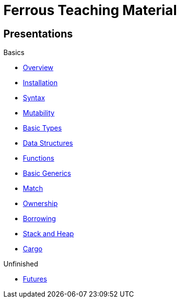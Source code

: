 = Ferrous Teaching Material

== Presentations

.Basics
* link:./overview.html[Overview]
* link:./installation.html[Installation]
* link:./syntax.html[Syntax]
* link:./mutability.html[Mutability]
* link:./basic-types.html[Basic Types]
* link:./data-structures.html[Data Structures]
* link:./functions.html[Functions]
* link:./generics-basics.html[Basic Generics]
* link:./match.html[Match]
* link:./ownership.html[Ownership]
* link:./borrowing.html[Borrowing]
* link:./stack-and-heap.html[Stack and Heap]
* link:./cargo.html[Cargo]

.Unfinished
* link:./futures.html[Futures]
